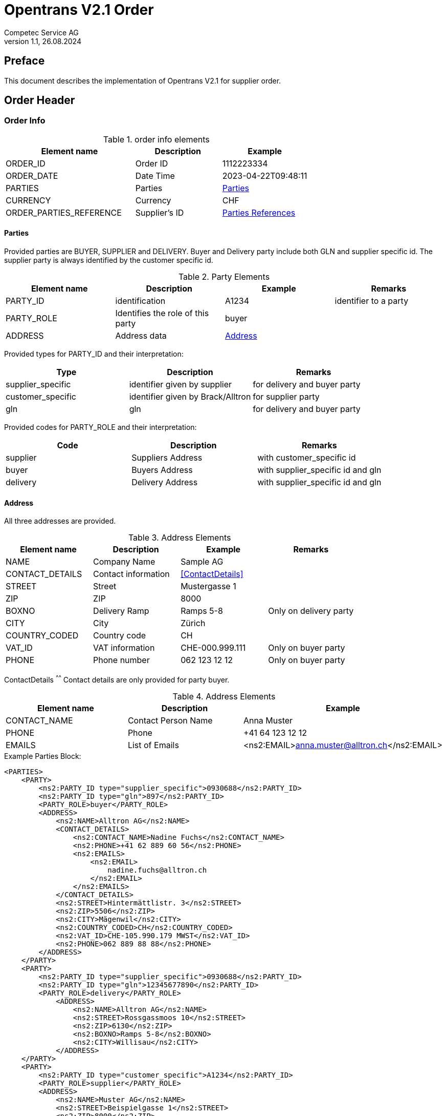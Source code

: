= Opentrans V2.1 Order
Competec Service AG
:doctype: book
v1.1, 26.08.2024

[preface]
== Preface

This document describes the implementation of Opentrans V2.1 for supplier order.

<<<

== Order Header

=== Order Info

.order info elements
[width="100%",options="header",cols="3,2,2"]
|====================================================================================
| Element name               | Description         | Example
| ORDER_ID                   | Order ID            | 1112223334
| ORDER_DATE                 | Date Time           | 2023-04-22T09:48:11
| PARTIES                    | Parties             | <<Parties>>
| CURRENCY                   | Currency            | CHF
| ORDER_PARTIES_REFERENCE    | Supplier's ID       | <<OrderPartiesRef>>
|====================================================================================

[[Parties]]
Parties
^^^^^^
Provided parties are BUYER, SUPPLIER and DELIVERY.
Buyer and Delivery party include both GLN and supplier specific id. The supplier party is always identified by the customer specific id.

.Party Elements
[width="100%",options="header"]
|=======================================================================
| Element name   | Description                | Example      | Remarks
| PARTY_ID       | identification             | A1234        | identifier to a party
| PARTY_ROLE     | Identifies the role of this party | buyer |
| ADDRESS        | Address data               |  <<Address>> |
|=======================================================================

Provided types for PARTY_ID and their interpretation:

[width="100%",options="header"]
|========================================================================
| Type              | Description                        | Remarks
| supplier_specific | identifier given by supplier       | for delivery and buyer party
| customer_specific | identifier given by Brack/Alltron  | for supplier party
| gln               | gln                                | for delivery and buyer party
|========================================================================

Provided codes for PARTY_ROLE and their interpretation:

[width="100%",options="header"]
|========================================================================
| Code              | Description       | Remarks
| supplier          | Suppliers Address | with customer_specific id
| buyer             | Buyers Address    | with supplier_specific id and gln
| delivery          | Delivery Address  | with supplier_specific id and gln
|========================================================================

<<<

[[Address]]
Address
^^^^^^
All three addresses are provided.

.Address Elements
[width="100%",options="header"]
|=======================================================================
| Element name    | Description         | Example             | Remarks
| NAME            | Company Name        | Sample AG           |
| CONTACT_DETAILS | Contact information | <<ContactDetails>>  |
| STREET          | Street              | Mustergasse 1       |
| ZIP             | ZIP                 | 8000                |
| BOXNO           | Delivery Ramp       | Ramps 5-8           | Only on delivery party
| CITY            | City                | Zürich              |
| COUNTRY_CODED   | Country code        | CH                  |
| VAT_ID          | VAT information     | CHE-000.999.111     | Only on buyer party
| PHONE           | Phone number        | 062 123 12 12       | Only on buyer party
|=======================================================================

[[ContactDetails]]
ContactDetails
^^^^^^
Contact details are only provided for party buyer.

.Address Elements
[width="100%",options="header"]
|=======================================================================
| Element name  | Description         | Example
| CONTACT_NAME  | Contact Person Name | Anna Muster
| PHONE         | Phone               | +41 64 123 12 12
| EMAILS        | List of Emails      | <ns2:EMAIL>anna.muster@alltron.ch</ns2:EMAIL>
|=======================================================================

<<<

.Example Parties Block:
[source,xml]
----
<PARTIES>
    <PARTY>
        <ns2:PARTY_ID type="supplier_specific">0930688</ns2:PARTY_ID>
        <ns2:PARTY_ID type="gln">897</ns2:PARTY_ID>
        <PARTY_ROLE>buyer</PARTY_ROLE>
        <ADDRESS>
            <ns2:NAME>Alltron AG</ns2:NAME>
            <CONTACT_DETAILS>
                <ns2:CONTACT_NAME>Nadine Fuchs</ns2:CONTACT_NAME>
                <ns2:PHONE>+41 62 889 60 56</ns2:PHONE>
                <ns2:EMAILS>
                    <ns2:EMAIL>
                        nadine.fuchs@alltron.ch
                    </ns2:EMAIL>
                </ns2:EMAILS>
            </CONTACT_DETAILS>
            <ns2:STREET>Hintermättlistr. 3</ns2:STREET>
            <ns2:ZIP>5506</ns2:ZIP>
            <ns2:CITY>Mägenwil</ns2:CITY>
            <ns2:COUNTRY_CODED>CH</ns2:COUNTRY_CODED>
            <ns2:VAT_ID>CHE-105.990.179 MWST</ns2:VAT_ID>
            <ns2:PHONE>062 889 88 88</ns2:PHONE>
        </ADDRESS>
    </PARTY>
    <PARTY>
        <ns2:PARTY_ID type="supplier_specific">0930688</ns2:PARTY_ID>
        <ns2:PARTY_ID type="gln">12345677890</ns2:PARTY_ID>
        <PARTY_ROLE>delivery</PARTY_ROLE>
            <ADDRESS>
                <ns2:NAME>Alltron AG</ns2:NAME>
                <ns2:STREET>Rossgassmoos 10</ns2:STREET>
                <ns2:ZIP>6130</ns2:ZIP>
                <ns2:BOXNO>Ramps 5-8</ns2:BOXNO>
                <ns2:CITY>Willisau</ns2:CITY>
            </ADDRESS>
    </PARTY>
    <PARTY>
        <ns2:PARTY_ID type="customer_specific">A1234</ns2:PARTY_ID>
        <PARTY_ROLE>supplier</PARTY_ROLE>
        <ADDRESS>
            <ns2:NAME>Muster AG</ns2:NAME>
            <ns2:STREET>Beispielgasse 1</ns2:STREET>
            <ns2:ZIP>8000</ns2:ZIP>
            <ns2:CITY>Zürich</ns2:CITY>
            <ns2:COUNTRY_CODED>CH</ns2:COUNTRY_CODED>
        </ADDRESS>
    </PARTY>
</PARTIES>
----

<<<

[[OrderPartiesRef]]
Parties References
^^^^^^^^^^^^^^^^^^
The type for each reference is supplier_specific.

.Parties references
[width="100%",options="header",cols="3,2,2"]
|=======================================================================
| Element name     | Description                          | Example
| BUYER_IDREF      | defines buyer party id with type     | 444444
| SUPPLIER_IDREF   | defines supplier party id with type  | 666666
| SHIPMENT_PARTIES_REFERENCE | defines the shipment references | see example below
|=======================================================================

.Example:
[source,xml]
----
<DISPATCHNOTIFICATION_INFO>
<!-- more elements here -->
<ORDER_PARTIES_REFERENCE>
    <ns2:BUYER_IDREF type="supplier_specific">0930688</ns2:BUYER_IDREF>
    <ns2:SUPPLIER_IDREF type="customer_specific">A3520</ns2:SUPPLIER_IDREF>
    <SHIPMENT_PARTIES_REFERENCE>
        <DELIVERY_IDREF type="gln">7613081000000</DELIVERY_IDREF>
    </SHIPMENT_PARTIES_REFERENCE>
</ORDER_PARTIES_REFERENCE>
<!-- more elements here -->
</DISPATCHNOTIFICATION_INFO>
----

<<<

== Order Item List

[[OrderItemList]]
Dispatch Notification Items
~~~~~~~~~~~~~~~~~~~~~~~~~~

.Order item list element
[width="100%",options="header"]
|===================================================================================
| Element name         | Description             | Example       | Remarks
| ORDER_ITEM_LIST      | contains all line items | <<OrderItem>> | at least one line is provided
|===================================================================================

[[OrderItem]]
=== Order Item

.Order Item Elements
[width="100%",options="header",cols="3,2,2"]
|=======================================================================
| Element name             | Description           | Example
| LINE_ITEM_ID             | Line number           | 10000
| PRODUCT_ID               | Product IDs           | <<ProductID>>
| QUANTITY                 | Amount ordered        | 5
| ORDER_UNIT               | Unit, always p. piece | C62 (fix)
| PRODUCT_PRICE_FIX        | Price without VAT     |  <<ProductPriceFix>>
| PRICE_LINE_AMOUNT        | total of line, without VAT | 88
| DELIVERY_DATE            | requested delivery date    | <<DeliveryDate>>
|=======================================================================

[[ProductID]]
==== Product ID

.Product Id elements
[width="90%",options="header"]
|=======================================================================
| Element name      | Description               | Example        | type
| SUPPLIER_PID      | Product id by supplier    | abc1234        | supplier_specific
| BUYER_PID         | Product id by buyer       | abc1234        | buyer_specific, <<GlossSku, sku>>
| INTERNATIONAL_PID | EAN Code, only if present | 7109806181210  | ean, if present
|=======================================================================

.Example:
[source,xml]
----
<PRODUCT_ID>
    <ns2:SUPPLIER_PID type="supplier_specific">AA123456</ns2:SUPPLIER_PID>
    <ns2:INTERNATIONAL_PID type="ean">7109806181210</ns2:INTERNATIONAL_PID>
    <ns2:BUYER_PID type="buyer_specific">123456</ns2:BUYER_PID>
</PRODUCT_ID>
----

[[ProductPriceFix]]
==== Product Price fix
Product prices are always provided without vat.

.Product price fix elemet
[width="90%",options="header"]
|=======================================================
| Element name  | Description        | Example
| PRICE_AMOUNT  | Price without VAT  | 8.8
|=======================================================

.Example:
[source,xml]
----
<PRODUCT_PRICE_FIX>
    <ns2:PRICE_AMOUNT>8.8</ns2:PRICE_AMOUNT>
</PRODUCT_PRICE_FIX>
----

[[DeliveryDate]]
==== Delivery Date
The delivery date is provided with start and end date, both are set to the same value and at start of Day.

.Delivery Date elements
[width="90%",options="header"]
|=======================================================
| Element name         | Description              | Example
| DELIVERY_START_DATE  | requested delivery date  | 2021-10-28T00:00:00
| DELIVERY_END_DATE    | requested delivery date  | 2021-10-28T00:00:00
|=======================================================

.Example:
[source,xml]
----
<DELIVERY_DATE type="fixed">
    <DELIVERY_START_DATE>2021-10-28T00:00:00</DELIVERY_START_DATE>
    <DELIVERY_END_DATE>2021-10-28T00:00:00</DELIVERY_END_DATE>
</DELIVERY_DATE>
----

<<<

[[OrderSummary]]
== Order Summary

.Order summary Elements
[width="90%",options="header"]
|=====================================================
| Element name      | Description              | Example
| TOTAL_ITEM_NUM    | Count of line items      | 1
| TOTAL_AMOUNT      | Sum of all line amounts  | 3205.56
|=====================================================

.Example:
[source,xml]
----
<ORDER_SUMMARY>
    <TOTAL_ITEM_NUM>2</TOTAL_ITEM_NUM>
    <TOTAL_AMOUNT>3206.56</TOTAL_AMOUNT>
</ORDER_SUMMARY>
----

<<<

== Appendix

=== Sample Order

[source,xml]
----
<?xml version="1.0" encoding="UTF-8" standalone="yes"?>
<ORDER version="2.1" type="standard" xmlns="http://www.opentrans.org/XMLSchema/2.1" xmlns:xmime="http://www.w3.org/2005/05/xmlmime" xmlns:ns2="http://www.bmecat.org/bmecat/2005" xmlns:ns4="http://www.w3.org/2000/09/xmldsig#">
	<ORDER_HEADER>
		<ORDER_INFO>
			<ORDER_ID>1990785210</ORDER_ID>
			<ORDER_DATE>2021-10-27T00:00:00</ORDER_DATE>
			<PARTIES>
				<PARTY>
					<ns2:PARTY_ID type="supplier_specific">0930688</ns2:PARTY_ID>
					<ns2:PARTY_ID type="gln">897</ns2:PARTY_ID>
					<PARTY_ROLE>buyer</PARTY_ROLE>
					<ADDRESS>
						<ns2:NAME>Alltron AG</ns2:NAME>
						<CONTACT_DETAILS>
							<ns2:CONTACT_NAME>Nadine Fuchs</ns2:CONTACT_NAME>
							<ns2:PHONE>+41 62 889 60 56</ns2:PHONE>
							<ns2:EMAILS>
								<ns2:EMAIL>nadine.fuchs@alltron.ch</ns2:EMAIL>
							</ns2:EMAILS>
						</CONTACT_DETAILS>
						<ns2:STREET>Hintermättlistr. 3</ns2:STREET>
						<ns2:ZIP>5506</ns2:ZIP>
						<ns2:CITY>Mägenwil</ns2:CITY>
						<ns2:COUNTRY_CODED>CH</ns2:COUNTRY_CODED>
						<ns2:VAT_ID>CHE-105.990.179 MWST</ns2:VAT_ID>
						<ns2:PHONE>062 889 88 88</ns2:PHONE>
					</ADDRESS>
				</PARTY>
				<PARTY>
					<ns2:PARTY_ID type="supplier_specific">0930688</ns2:PARTY_ID>
					<ns2:PARTY_ID type="gln">987</ns2:PARTY_ID>
					<PARTY_ROLE>delivery</PARTY_ROLE>
					<ADDRESS>
						<ns2:NAME>Alltron AG</ns2:NAME>
						<ns2:STREET>Rossgassmoos 10</ns2:STREET>
						<ns2:ZIP>6130</ns2:ZIP>
						<ns2:BOXNO>Ramps 5-8</ns2:BOXNO>
						<ns2:CITY>Willisau</ns2:CITY>
					</ADDRESS>
				</PARTY>
				<PARTY>
					<ns2:PARTY_ID type="customer_specific">A3520</ns2:PARTY_ID>
					<PARTY_ROLE>supplier</PARTY_ROLE>
					<ADDRESS>
						<ns2:NAME>Muster AG</ns2:NAME>
						<ns2:STREET>Samplestreet 1</ns2:STREET>
						<ns2:ZIP>8000</ns2:ZIP>
						<ns2:CITY>Zürich</ns2:CITY>
						<ns2:COUNTRY_CODED>CH</ns2:COUNTRY_CODED>
					</ADDRESS>
				</PARTY>
			</PARTIES>
			<ORDER_PARTIES_REFERENCE>
				<ns2:BUYER_IDREF type="supplier_specific">0930688</ns2:BUYER_IDREF>
				<ns2:SUPPLIER_IDREF type="customer_specific">A3520</ns2:SUPPLIER_IDREF>
				<SHIPMENT_PARTIES_REFERENCE>
					<DELIVERY_IDREF type="gln">987</DELIVERY_IDREF>
				</SHIPMENT_PARTIES_REFERENCE>
			</ORDER_PARTIES_REFERENCE>
			<ns2:CURRENCY>CHF</ns2:CURRENCY>
		</ORDER_INFO>
	</ORDER_HEADER>
	<ORDER_ITEM_LIST>
		<ORDER_ITEM>
			<LINE_ITEM_ID>10000</LINE_ITEM_ID>
			<PRODUCT_ID>
				<ns2:SUPPLIER_PID type="supplier_specific">111363</ns2:SUPPLIER_PID>
				<ns2:INTERNATIONAL_PID type="ean">7109806181210</ns2:INTERNATIONAL_PID>
				<ns2:BUYER_PID type="buyer_specific">345087</ns2:BUYER_PID>
			</PRODUCT_ID>
			<QUANTITY>5</QUANTITY>
			<ns2:ORDER_UNIT>C62</ns2:ORDER_UNIT>
			<PRODUCT_PRICE_FIX>
				<ns2:PRICE_AMOUNT>41.06</ns2:PRICE_AMOUNT>
			</PRODUCT_PRICE_FIX>
			<PRICE_LINE_AMOUNT>205.3</PRICE_LINE_AMOUNT>
			<DELIVERY_DATE type="fixed">
				<DELIVERY_START_DATE>2021-10-28T00:00:00</DELIVERY_START_DATE>
				<DELIVERY_END_DATE>2021-10-28T00:00:00</DELIVERY_END_DATE>
			</DELIVERY_DATE>
		</ORDER_ITEM>
		<ORDER_ITEM>
			<LINE_ITEM_ID>20000</LINE_ITEM_ID>
			<PRODUCT_ID>
				<ns2:SUPPLIER_PID type="supplier_specific">175892</ns2:SUPPLIER_PID>
				<ns2:BUYER_PID type="buyer_specific">1210754</ns2:BUYER_PID>
			</PRODUCT_ID>
			<QUANTITY>30</QUANTITY>
			<ns2:ORDER_UNIT>C62</ns2:ORDER_UNIT>
			<PRODUCT_PRICE_FIX>
				<ns2:PRICE_AMOUNT>7.1</ns2:PRICE_AMOUNT>
			</PRODUCT_PRICE_FIX>
			<PRICE_LINE_AMOUNT>213</PRICE_LINE_AMOUNT>
			<DELIVERY_DATE type="fixed">
				<DELIVERY_START_DATE>2021-10-28T00:00:00</DELIVERY_START_DATE>
				<DELIVERY_END_DATE>2021-10-28T00:00:00</DELIVERY_END_DATE>
			</DELIVERY_DATE>
		</ORDER_ITEM>
	</ORDER_ITEM_LIST>
	<ORDER_SUMMARY>
		<TOTAL_ITEM_NUM>2</TOTAL_ITEM_NUM>
		<TOTAL_AMOUNT>3206.56</TOTAL_AMOUNT>
	</ORDER_SUMMARY>
</ORDER>

----

<<<

[glossary]
== Glossary

[glossary]
[[GlossSku]]
sku::
Stock Keeping Unit, product id by competec.

